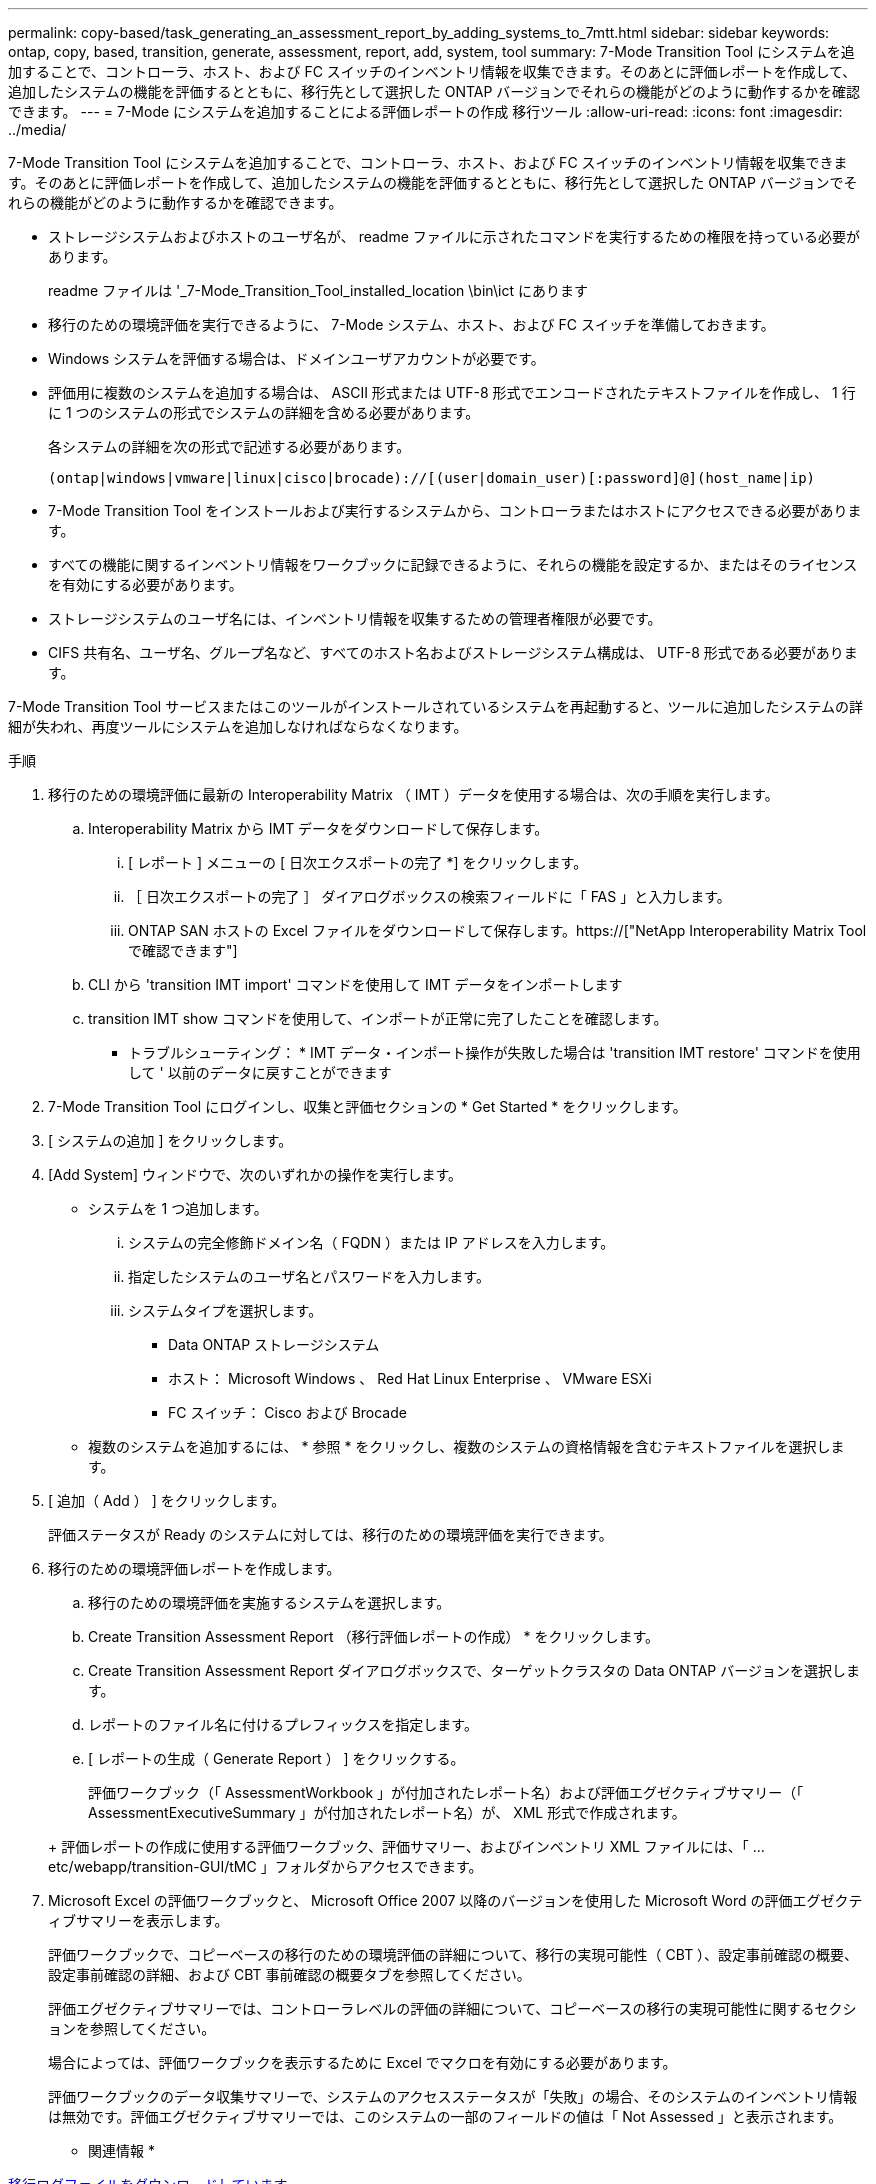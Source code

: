 ---
permalink: copy-based/task_generating_an_assessment_report_by_adding_systems_to_7mtt.html 
sidebar: sidebar 
keywords: ontap, copy, based, transition, generate, assessment, report, add, system, tool 
summary: 7-Mode Transition Tool にシステムを追加することで、コントローラ、ホスト、および FC スイッチのインベントリ情報を収集できます。そのあとに評価レポートを作成して、追加したシステムの機能を評価するとともに、移行先として選択した ONTAP バージョンでそれらの機能がどのように動作するかを確認できます。 
---
= 7-Mode にシステムを追加することによる評価レポートの作成 移行ツール
:allow-uri-read: 
:icons: font
:imagesdir: ../media/


[role="lead"]
7-Mode Transition Tool にシステムを追加することで、コントローラ、ホスト、および FC スイッチのインベントリ情報を収集できます。そのあとに評価レポートを作成して、追加したシステムの機能を評価するとともに、移行先として選択した ONTAP バージョンでそれらの機能がどのように動作するかを確認できます。

* ストレージシステムおよびホストのユーザ名が、 readme ファイルに示されたコマンドを実行するための権限を持っている必要があります。
+
readme ファイルは '_7-Mode_Transition_Tool_installed_location \bin\ict にあります

* 移行のための環境評価を実行できるように、 7-Mode システム、ホスト、および FC スイッチを準備しておきます。
* Windows システムを評価する場合は、ドメインユーザアカウントが必要です。
* 評価用に複数のシステムを追加する場合は、 ASCII 形式または UTF-8 形式でエンコードされたテキストファイルを作成し、 1 行に 1 つのシステムの形式でシステムの詳細を含める必要があります。
+
各システムの詳細を次の形式で記述する必要があります。

+
[listing]
----
(ontap|windows|vmware|linux|cisco|brocade)://[(user|domain_user)[:password]@](host_name|ip)
----
* 7-Mode Transition Tool をインストールおよび実行するシステムから、コントローラまたはホストにアクセスできる必要があります。
* すべての機能に関するインベントリ情報をワークブックに記録できるように、それらの機能を設定するか、またはそのライセンスを有効にする必要があります。
* ストレージシステムのユーザ名には、インベントリ情報を収集するための管理者権限が必要です。
* CIFS 共有名、ユーザ名、グループ名など、すべてのホスト名およびストレージシステム構成は、 UTF-8 形式である必要があります。


7-Mode Transition Tool サービスまたはこのツールがインストールされているシステムを再起動すると、ツールに追加したシステムの詳細が失われ、再度ツールにシステムを追加しなければならなくなります。

.手順
. 移行のための環境評価に最新の Interoperability Matrix （ IMT ）データを使用する場合は、次の手順を実行します。
+
.. Interoperability Matrix から IMT データをダウンロードして保存します。
+
... [ レポート ] メニューの [ 日次エクスポートの完了 *] をクリックします。
... ［ 日次エクスポートの完了 ］ ダイアログボックスの検索フィールドに「 FAS 」と入力します。
... ONTAP SAN ホストの Excel ファイルをダウンロードして保存します。https://["NetApp Interoperability Matrix Tool で確認できます"]


.. CLI から 'transition IMT import' コマンドを使用して IMT データをインポートします
.. transition IMT show コマンドを使用して、インポートが正常に完了したことを確認します。
+
* トラブルシューティング： * IMT データ・インポート操作が失敗した場合は 'transition IMT restore' コマンドを使用して ' 以前のデータに戻すことができます



. 7-Mode Transition Tool にログインし、収集と評価セクションの * Get Started * をクリックします。
. [ システムの追加 ] をクリックします。
. [Add System] ウィンドウで、次のいずれかの操作を実行します。
+
** システムを 1 つ追加します。
+
... システムの完全修飾ドメイン名（ FQDN ）または IP アドレスを入力します。
... 指定したシステムのユーザ名とパスワードを入力します。
... システムタイプを選択します。
+
**** Data ONTAP ストレージシステム
**** ホスト： Microsoft Windows 、 Red Hat Linux Enterprise 、 VMware ESXi
**** FC スイッチ： Cisco および Brocade




** 複数のシステムを追加するには、 * 参照 * をクリックし、複数のシステムの資格情報を含むテキストファイルを選択します。


. [ 追加（ Add ） ] をクリックします。
+
評価ステータスが Ready のシステムに対しては、移行のための環境評価を実行できます。

. 移行のための環境評価レポートを作成します。
+
.. 移行のための環境評価を実施するシステムを選択します。
.. Create Transition Assessment Report （移行評価レポートの作成） * をクリックします。
.. Create Transition Assessment Report ダイアログボックスで、ターゲットクラスタの Data ONTAP バージョンを選択します。
.. レポートのファイル名に付けるプレフィックスを指定します。
.. [ レポートの生成（ Generate Report ） ] をクリックする。


+
評価ワークブック（「 AssessmentWorkbook 」が付加されたレポート名）および評価エグゼクティブサマリー（「 AssessmentExecutiveSummary 」が付加されたレポート名）が、 XML 形式で作成されます。

+
+ 評価レポートの作成に使用する評価ワークブック、評価サマリー、およびインベントリ XML ファイルには、「 ...etc/webapp/transition-GUI/tMC 」フォルダからアクセスできます。

. Microsoft Excel の評価ワークブックと、 Microsoft Office 2007 以降のバージョンを使用した Microsoft Word の評価エグゼクティブサマリーを表示します。
+
評価ワークブックで、コピーベースの移行のための環境評価の詳細について、移行の実現可能性（ CBT ）、設定事前確認の概要、設定事前確認の詳細、および CBT 事前確認の概要タブを参照してください。

+
評価エグゼクティブサマリーでは、コントローラレベルの評価の詳細について、コピーベースの移行の実現可能性に関するセクションを参照してください。

+
場合によっては、評価ワークブックを表示するために Excel でマクロを有効にする必要があります。

+
評価ワークブックのデータ収集サマリーで、システムのアクセスステータスが「失敗」の場合、そのシステムのインベントリ情報は無効です。評価エグゼクティブサマリーでは、このシステムの一部のフィールドの値は「 Not Assessed 」と表示されます。



* 関連情報 *

xref:task_collecting_tool_logs.adoc[移行ログファイルをダウンロードしています]
